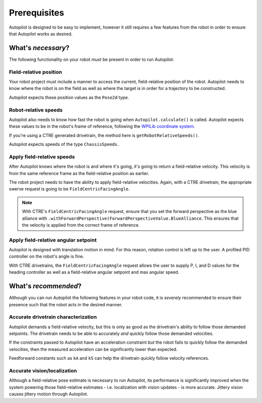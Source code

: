 Prerequisites
=============

Autopilot is designed to be easy to implement, however it still requires a few
features from the robot in order to ensure that Autopilot works as desired.

What's *necessary*?
-------------------

The following functionality on your robot *must* be present in order to run
Autopilot:

Field-relative position
~~~~~~~~~~~~~~~~~~~~~~~

Your robot project must include a manner to access the current, field-relative
position of the robot. Autopilot needs to know where the robot is on the field
as well as where the target is in order for a trajectory to be constructed.

Autopilot expects these position values as the ``Pose2d`` type.

Robot-relative speeds
~~~~~~~~~~~~~~~~~~~~~

Autopilot also needs to know how fast the robot is going when
``Autopilot.calculate()`` is called. Autopilot expects these values to be in
the robot's frame of reference, following the `WPILib coordinate system
<https://docs.wpilib.org/en/stable/docs/software/basic-programming/coordinate-system.html#wpilib-coordinate-system>`_.

If you're using a CTRE generated drivetrain, the method here is
``getRobotRelativeSpeeds()``.

Autopilot expects speeds of the type ``ChassisSpeeds``.

Apply field-relative speeds
~~~~~~~~~~~~~~~~~~~~~~~~~~~

After Autopilot knows where the robot is and where it's going, it's going to
return a field-relative velocity. This velocity is from the same reference
frame as the field-relative position as earlier.

The robot project needs to have the ability to apply field-relative velocities.
Again, with a CTRE drivetrain, the appropriate swerve request is going to be
``FieldCentricFacingAngle``.

.. note:: With CTRE's ``FieldCentricFacingAngle`` request, ensure that you set
   the forward perspective as the blue alliance with
   ``.withForwardPerspective(ForwardPerspectiveValue.BlueAlliance``. This
   ensures that the velocity is applied from the correct frame of reference.

Apply field-relative angular setpoint
~~~~~~~~~~~~~~~~~~~~~~~~~~~~~~~~~~~~~

Autopilot is designed with translation motion in mind. For this reason,
rotation control is left up to the user. A profiled PID controller on the
robot's angle is fine.

With CTRE drivetrains, the ``FieldCentricFacingAngle`` request allows the user
to supply P, I, and D values for the heading controller as well as a
field-relative angular setpoint and max angular speed.

What's *recommended*?
---------------------

Although you can run Autopilot the following features in your robot code, it is
*severely* recommended to ensure their presence such that the robot acts in the
desired manner.

Accurate drivetrain characterization
~~~~~~~~~~~~~~~~~~~~~~~~~~~~~~~~~~~~

Autopilot demands a field-relative velocity, but this is only as good as the
drivetrain's ability to follow those demanded setpoints. The drivetrain needs
to be able to accurately *and* quickly follow those demanded velocities.

If the constraints passed to Autopilot have an acceleration constraint *but*
the robot fails to quickly follow the demanded velocities, then the measured
acceleration can be significantly lower than expected. 

Feedforward constants such as ``kA`` and ``kS`` can help the drivetrain quickly
follow velocity references.

Accurate vision/localization
~~~~~~~~~~~~~~~~~~~~~~~~~~~~

Although a field-relative pose estimate is necessary to run Autopilot, its
performance is significantly improved when the system powering those
field-relative estimates - i.e. localization with vision updates - is more
accurate. Jittery vision causes jittery motion through Autopilot.
